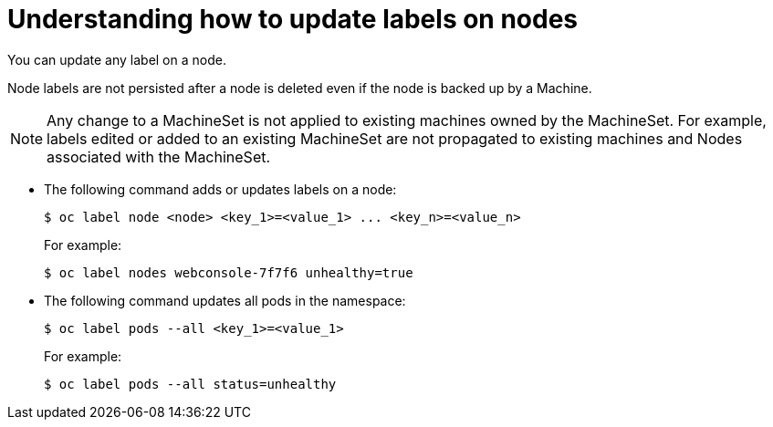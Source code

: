 // Module included in the following assemblies:
//
// * nodes/nodes-nodes-working.adoc

[id="nodes-nodes-working-updating_{context}"]
= Understanding how to update labels on nodes

You can update any label on a node.

Node labels are not persisted after a node is deleted even if the node is backed up by a Machine.

[NOTE]
====
Any change to a MachineSet is not applied to existing machines owned by the MachineSet. 
For example, labels edited or added to an existing MachineSet are not propagated to existing machines and Nodes
associated with the MachineSet.
====

* The following command adds or updates labels on a node:
+
[source,terminal]
----
$ oc label node <node> <key_1>=<value_1> ... <key_n>=<value_n>
----
+
For example:
+
[source,terminal]
----
$ oc label nodes webconsole-7f7f6 unhealthy=true
----

* The following command updates all pods in the namespace:
+
[source,terminal]
----
$ oc label pods --all <key_1>=<value_1>
----
+
For example:
+
[source,terminal]
----
$ oc label pods --all status=unhealthy
----

